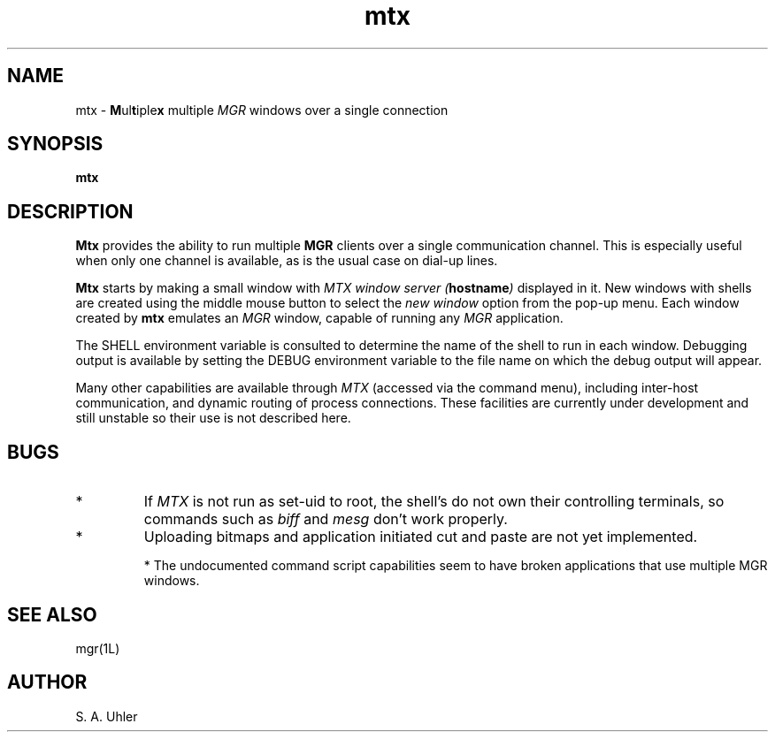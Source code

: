 .\"                           (c) 1988,1989 Bellcore
.\"                            All Rights Reserved
.\"       Permission is granted to copy or use this program, EXCEPT that it
.\"       may not be sold for profit, the copyright notice must be reproduced
.\"       on copies, and credit should be given to Bellcore where it is due.
.\"       BELLCORE MAKES NO WARRANTY AND ACCEPTS NO LIABILITY FOR THIS PROGRAM.
.\"
.TH mtx 1L "March 1, 1989"
.SH NAME
mtx \- \fBM\fPul\fBt\fPiple\fBx\fP multiple
.I MGR
windows over a single connection
.SH SYNOPSIS
.B mtx
.SH DESCRIPTION
.B Mtx
provides the ability to run multiple 
.B MGR
clients over a single communication channel.
This is especially useful when only one channel is available, as is the
usual case on dial-up lines.
.PP
.B Mtx
starts by making a small window with 
.I "MTX window server (\fBhostname\fP)"
displayed in it.
New windows with shells are created using the middle mouse button to select
the
.I "new window"
option from the pop-up menu.
Each window created by
.B mtx
emulates an
.I MGR
window, capable of running any
.I MGR
application.
.PP
The SHELL environment variable is consulted to determine the name of the
shell to run in each window. Debugging output is available by setting
the DEBUG environment variable to the file name on which the debug output
will appear.
.PP
Many other capabilities are available through
.I MTX 
(accessed via the command menu), 
including inter-host communication, and dynamic routing of process connections.
These facilities are currently under development and still unstable so their
use is not described here.
.SH BUGS
.IP *
If 
.I MTX
is not run as set-uid to root,
the shell's do not own their controlling terminals, so commands such as
.I biff
and
.I mesg
don't work properly.
.IP *
Uploading bitmaps and application initiated cut and paste are not yet
implemented.
.IP
*
The undocumented command script capabilities seem to have broken applications
that use multiple MGR windows.
.IP
.SH SEE ALSO
mgr(1L)
.SH AUTHOR
S. A. Uhler

